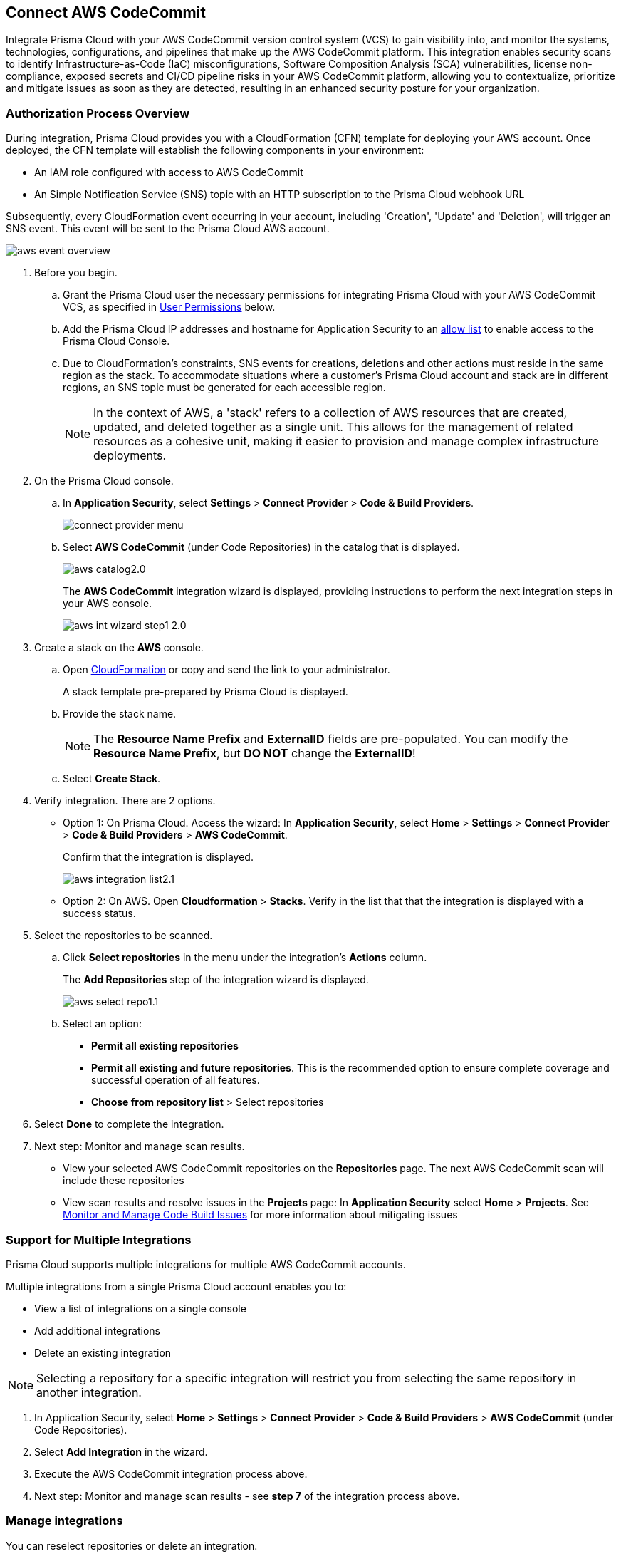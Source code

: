 :topic_type: task

[.task]
== Connect AWS CodeCommit

Integrate Prisma Cloud with your AWS CodeCommit version control system (VCS) to gain visibility into, and monitor the systems, technologies, configurations, and pipelines that make up the AWS CodeCommit platform.
This integration enables security scans to identify Infrastructure-as-Code (IaC) misconfigurations, Software Composition Analysis (SCA) vulnerabilities, license non-compliance, exposed secrets and CI/CD pipeline risks in your AWS CodeCommit platform, allowing you to contextualize, prioritize and mitigate issues as soon as they are detected, resulting in an enhanced security posture for your organization.

===  Authorization Process Overview

During integration, Prisma Cloud provides you with a CloudFormation (CFN) template for deploying your AWS account. Once deployed, the CFN template will establish the following components in your environment:

* An IAM role configured with access to AWS CodeCommit
* An Simple Notification Service (SNS) topic with an HTTP subscription to the Prisma Cloud webhook URL

Subsequently, every CloudFormation event occurring in your account, including 'Creation', 'Update' and 'Deletion', will trigger an SNS event. This event will be sent to the Prisma Cloud AWS account.

image::application-security/aws-event-overview.png[]

[.procedure]

. Before you begin.
.. Grant the Prisma Cloud user the necessary permissions for integrating Prisma Cloud with your AWS CodeCommit VCS, as specified in <<#user-permissions, User Permissions>> below.

.. Add the Prisma Cloud IP addresses and hostname for Application Security to an xref:../../../../get-started/console-prerequisites.adoc[allow list] to enable access to the Prisma Cloud Console.

..  Due to CloudFormation's constraints, SNS events for creations, deletions and other actions must reside in the same region as the stack. To accommodate situations where a customer's Prisma Cloud account and stack are in different regions, an SNS topic must be generated for each accessible region.
+
NOTE: In the context of AWS, a 'stack' refers to a collection of AWS resources that are created, updated, and deleted together as a single unit. This allows for the management of related resources as a cohesive unit, making it easier to provision and manage complex infrastructure deployments.

. On the Prisma Cloud console.
.. In *Application Security*, select *Settings* > *Connect Provider* > *Code & Build Providers*.
+
image::application-security/connect-provider-menu.png[]

.. Select *AWS CodeCommit* (under Code Repositories) in the catalog that is displayed.
+
image::application-security/aws-catalog2.0.png[]
+
The *AWS CodeCommit* integration wizard is displayed, providing instructions to perform the next integration steps in your AWS console.
+
image::application-security/aws-int-wizard-step1-2.0.png[]

. Create a stack on the *AWS* console.

.. Open https://console.aws.amazon.com/cloudformation/home?#/stacks/create/review?templateURL=https%3A%2F%2Fs3.us-east-1.amazonaws.com%2Fcas-cf-template-469330042197-prod%2Faws_code_commit_template.json&param_ExternalID=U2FsdGVkX1%2FU4ziNj65RoiKB%2FFDuP1IyMwam8eOuMq9%2FW2NMAzmq%2BI%2B8LTS32A0q[CloudFormation] or copy and send the link to your administrator.
+
A stack template pre-prepared by Prisma Cloud is displayed.

.. Provide the stack name.
+
NOTE: The *Resource Name Prefix* and *ExternalID* fields are pre-populated. You can modify the *Resource Name Prefix*, but *DO NOT* change the *ExternalID*!  

.. Select *Create Stack*.

. Verify integration. There are 2 options.

* Option 1: On Prisma Cloud. Access the wizard: In *Application Security*, select *Home* > *Settings* > *Connect Provider* > *Code & Build Providers* > *AWS CodeCommit*.
+
Confirm that the integration is displayed.
+
image::application-security/aws-integration-list2.1.png[]
// this is the current aws-integration-list1.0.png
// NOTE: It may take up to 3 minutes for the integration status to be updated.

* Option 2: On AWS. Open *Cloudformation* > *Stacks*. Verify in the list that that the integration is displayed with a success status.

. Select the repositories to be scanned.

.. Click *Select repositories* in the menu under the integration's *Actions* column.
+
The *Add Repositories* step of the integration wizard is displayed. 
+
image::application-security/aws-select-repo1.1.png[]
// this is the current aws-int-wizard-repos1.0.png

.. Select an option: 
+
* *Permit all existing repositories* 
* *Permit all existing and future repositories*.  This is the recommended option to ensure complete coverage and successful operation of all features. 
* *Choose from repository list* > Select repositories


. Select *Done* to complete the integration.

. Next step: Monitor and manage scan results.
+
* View your selected AWS CodeCommit repositories on the *Repositories* page. The next AWS CodeCommit scan will include these repositories
* View scan results and resolve issues in the *Projects* page: In *Application Security* select *Home* > *Projects*. See xref:../../../risk-management/monitor-and-manage-code-build/monitor-and-manage-code-build.adoc[Monitor and Manage Code Build Issues] for more information about mitigating issues 

[#multi-integrate]
=== Support for Multiple Integrations

Prisma Cloud supports multiple integrations for multiple AWS CodeCommit accounts. 

Multiple integrations from a single Prisma Cloud account enables you to:

* View a list of integrations on a single console
//* Update existing integrations by modifying the selection of workspaces
* Add additional integrations
* Delete an existing integration

NOTE: Selecting a repository for a specific integration will restrict you from selecting the same repository in another integration.

[.procedure]

. In Application Security, select *Home* > *Settings* > *Connect Provider* > *Code & Build Providers* > *AWS CodeCommit* (under Code Repositories).
. Select *Add Integration* in the wizard.
. Execute the AWS CodeCommit integration process above.
. Next step: Monitor and manage scan results - see *step 7* of the integration process above.


=== Manage integrations

You can reselect repositories or delete an integration.

. In *Application Security*, select *Settings* > *Code & Build Providers* > *AWS CodeCommit*. 
+
A list of integrations is displayed

. Select the menu under the Actions column for an integration.
+
image::application-security/aws-manage-int1.0.png[]
. Perform an action:
* *Reselect repositories*: Access and modify the list of repositories to be scanned
* *Delete integration*: Delete an integration

////
* *Manage VCS user tokens*: Enables you to integrate one or more AWS CodeCommit accounts.
+
NOTE: You cannot delete the integration from *Repositories* for an account integration that supports multiple user tokens.
////
[#user-permissions]
=== User Permissions

Authorize the user integrating Prisma Cloud with your AWS CodeCommit instance with the following permissions.

*CodeCommit Permissions*

These permissions pertain to various actions and operations within AWS CodeCommit.

* *codecommit:GitPull*: Allows users to pull Git repository changes
* *codecommit:ListBranches*: Grants the ability to list branches within a repository
* *codecommit:GetBranch*: Required to get details about a branch in a repository
* *codecommit:GetPullRequest*: Enables fetching details of a specific pull request
* *codecommit:GetFolder*: Required to view the contents of a specified folder in a  repository from the CodeCommit console
* *codecommit:GetFile*: Required to view the encoded content of an individual file and its metadata in a  repository from the CodeCommit console
* *codecommit:GetBlob*: Allows fetching of an object (such as a file) from a repository
* *codecommit:GetCommitsFromMergeBase*: Grants access to commits from the merge base of a branch
* *codecommit:GetCommentsForPullRequest*: Allows retrieval of comments associated with a pull request
* *codecommit:PostCommentReply*: Required to create a reply to a comment on a comparison between commits or on a pull request
* *codecommit:UpdateComment*: Allows updating of comments on pull requests
* *codecommit:PostCommentForPullRequest*: Required to post a comment on a pull request in a repository
* *codecommit:GetComment*: Permits retrieval of a specific comment on a pull request
* *codecommit:GetCommit*: Allows fetching details of a specific commit
* *codecommit:GetDifferences*: Grants access to differences (changes) between commits, branches, and so on
* *codecommit:BatchGetRepositories*: Enables batch retrieval of repository details 
* *codecommit:GetRepository*: Permits fetching details of a specific repository 
* *codecommit:ListRepositories*: Grants the ability to list repositories within an account 
* *codecommit:GetRepositoryTriggers*: Allows fetching of triggers configured for a repository 
* *codecommit:PutRepositoryTriggers*: Enables configuration of repository triggers 
* *codecommit:TestRepositoryTriggers*: Allows testing of repository triggers
* *codecommit:GetTree*: Required to view the contents of a specified tree in a repository from the CodeCommit console. This is an IAM policy permission only, not an API action that you can call
* *codecommit:GetReferences*: Permits fetching of references (branches, tags, etc.) in a repository
* *codecommit:GetObjectIdentifier*: Grants access to object identifiers within a repository
* *codecommit:GetCommitHistory*: Allows fetching of commit history for a repository
* *codecommit:BatchGetPullRequests*: Required to return information about one or more pull requests in a repository. This is an IAM policy permission only, not an API action that you can call
* *codecommit:BatchGetCommits*: Enables batch retrieval of commit details
* *codecommit:GetCommentsForComparedCommit*: Required to return information about comments made on the comparison between two commits in a repository
* *codecommit:PostCommentForComparedCommit*: Required to create a comment on the comparison between two commits in a repository
* *codecommit:PostCommentReply*: Enables posting replies to comments on pull requests
* *codecommit:ListPullRequests*: Required to return information about the pull requests for a repository
* *codecommit:DeleteCommentContent*: Required to delete the content of a comment made on a change, file, or commit in a repository. Comments cannot be deleted, but the content of a comment can be removed if the user has this permission
* *codecommit:CreateBranch*: Permits creation of branches within a repository
* *codecommit:GetBranch*: Permits retrieval of branch details
* *codecommit:CreateCommit*: Allows creation of commits in a repository
* *codecommit:CreatePullRequest*: Enables creation of pull requests in a repository
* *codecommit:PutFile*:  Required to add a new or modified file to a repository from the CodeCommit console, CodeCommit API, or the AWS CLI
* *codecommit:ListAssociatedApprovalRuleTemplatesForRepository*: Grants access to associated approval rule templates for a repository
* *codecommit:ListApprovalRuleTemplates*: Allows listing of approval rule templates
* *codecommit:GetApprovalRuleTemplate*:Required to return information about an approval rule template in an Amazon Web Services account
* *codecommit:ListRepositoriesForApprovalRuleTemplate*: Permits listing of repositories associated with an approval rule template

==== CI/CD Module Permissions

These permissions are essential for the CI/CD module in order to manage access control, user permissions, and organizational policies within the AWS environment through IAM.

* *iam:ListPolicies*: Allows listing of IAM policies within the AWS account
* *iam:ListGroupPolicies*: Permits listing of group policies attached to IAM groups
* *iam:ListPoliciesGrantingServiceAccess*: Enables listing of policies granting access to specific AWS services
* *organizations:ListPolicies*: Grants access to listing of policies within AWS Organizations
* *organizations:ListDelegatedAdministrators*: Allows listing of delegated administrators within AWS Organizations
* *organizations:ListAccounts*: Permits listing of member accounts within AWS Organizations
* *iam:ListRoles*: Enables listing of IAM roles within the AWS account
* *iam:ListGroupsForUser*: Allows listing of IAM groups that a specified user belongs to
* *iam:ListUsers*: Permits listing of IAM users within the AWS account
* *iam:ListGroups*: Grants access to listing of IAM groups within the AWS account
* *iam:ListRolePolicies*: Allows listing of policies attached to IAM roles
* *iam:GetAccountAuthorizationDetails*: Permits fetching of details related to account authorization within IAM

////
==== CI/CD Module Permissions

For CI/CD module support, a phase that is not mandatory for creating a PAT (Personal Access Token) has been added. This token contains the following permissions relevant to the CI/CD module:
////

////
[#subscribed-events]
=== Subscribed Events

Below is a comprehensive list of events to which Prisma Cloud is subscribed. These events encompass various actions and changes occurring within your AWS CodeCommit environment that trigger notifications and integrations with Prisma Cloud.

* *All repository events*
////
